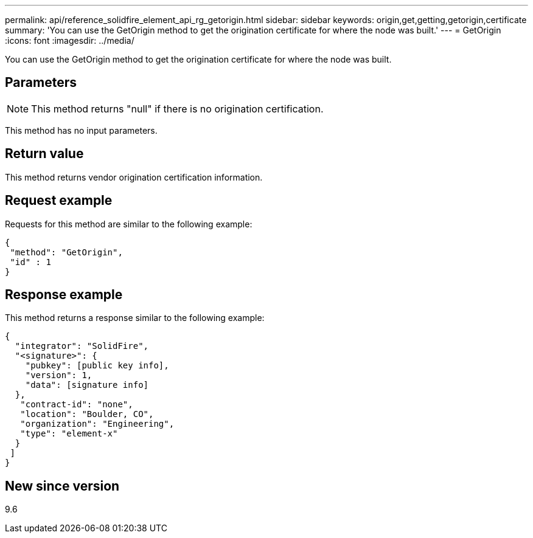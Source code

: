 ---
permalink: api/reference_solidfire_element_api_rg_getorigin.html
sidebar: sidebar
keywords: origin,get,getting,getorigin,certificate
summary: 'You can use the GetOrigin method to get the origination certificate for where the node was built.'
---
= GetOrigin
:icons: font
:imagesdir: ../media/

[.lead]
You can use the GetOrigin method to get the origination certificate for where the node was built.

== Parameters

NOTE: This method returns "null" if there is no origination certification.

This method has no input parameters.

== Return value

This method returns vendor origination certification information.

== Request example

Requests for this method are similar to the following example:

----
{
 "method": "GetOrigin",
 "id" : 1
}
----

== Response example

This method returns a response similar to the following example:

----
{
  "integrator": "SolidFire",
  "<signature>": {
    "pubkey": [public key info],
    "version": 1,
    "data": [signature info]
  },
   "contract-id": "none",
   "location": "Boulder, CO",
   "organization": "Engineering",
   "type": "element-x"
  }
 ]
}
----

== New since version

9.6
